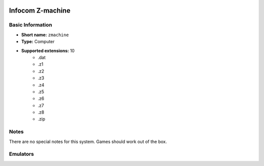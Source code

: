..
	.. image:: /global/assets/systems/zmachine-photo.png
		:width: 25%

.. image:: /global/assets/systems/zmachine-logo.png
	:width: 73%

.. _system_zmachine:

Infocom Z-machine
=================

Basic Information
~~~~~~~~~~~~~~~~~
- **Short name:** ``zmachine``
- **Type:** Computer
- **Supported extensions:** 10
	- .dat
	- .z1
	- .z2
	- .z3
	- .z4
	- .z5
	- .z6
	- .z7
	- .z8
	- .zip

Notes
~~~~~

There are no special notes for this system. Games should work out of the box.

Emulators
~~~~~~~~~